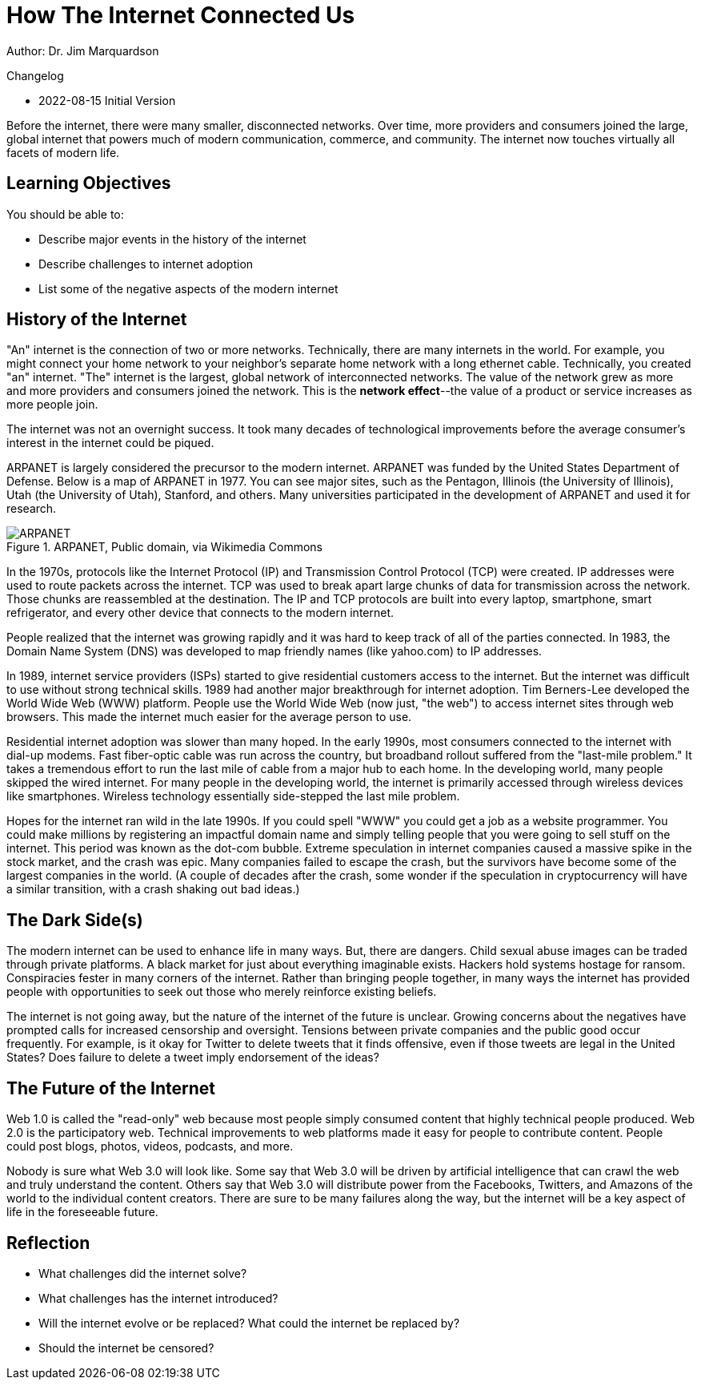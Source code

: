 = How The Internet Connected Us

Author: Dr. Jim Marquardson

Changelog

* 2022-08-15 Initial Version

Before the internet, there were many smaller, disconnected networks. Over time, more providers and consumers joined the large, global internet that powers much of modern communication, commerce, and community. The internet now touches virtually all facets of modern life.

== Learning Objectives

You should be able to:

* Describe major events in the history of the internet
* Describe challenges to internet adoption
* List some of the negative aspects of the modern internet

== History of the Internet

"An" internet is the connection of two or more networks. Technically, there are many internets in the world. For example, you might connect your home network to your neighbor's separate home network with a long ethernet cable. Technically, you created "an" internet. "The" internet is the largest, global network of interconnected networks. The value of the network grew as more and more providers and consumers joined the network. This is the *network effect*--the value of a product or service increases as more people join.

The internet was not an overnight success. It took many decades of technological improvements before the average consumer's interest in the internet could be piqued. 

ARPANET is largely considered the precursor to the modern internet. ARPANET was funded by the United States Department of Defense. Below is a map of ARPANET in 1977. You can see major sites, such as the Pentagon, Illinois (the University of Illinois), Utah (the University of Utah), Stanford, and others. Many universities participated in the development of ARPANET and used it for research.

.ARPANET, Public domain, via Wikimedia Commons
image::arpanet-logical-map.png[ARPANET, Public domain, via Wikimedia Commons]

In the 1970s, protocols like the Internet Protocol (IP) and Transmission Control Protocol (TCP) were created. IP addresses were used to route packets across the internet. TCP was used to break apart large chunks of data for transmission across the network. Those chunks are reassembled at the destination. The IP and TCP protocols are built into every laptop, smartphone, smart refrigerator, and every other device that connects to the modern internet. 

People realized that the internet was growing rapidly and it was hard to keep track of all of the parties connected. In 1983, the Domain Name System (DNS) was developed to map friendly names (like yahoo.com) to IP addresses. 

In 1989, internet service providers (ISPs) started to give residential customers access to the internet. But the internet was difficult to use without strong technical skills. 1989 had another major breakthrough for internet adoption. Tim Berners-Lee developed the World Wide Web (WWW) platform. People use the World Wide Web (now just, "the web") to access internet sites through web browsers. This made the internet much easier for the average person to use.

Residential internet adoption was slower than many hoped. In the early 1990s, most consumers connected to the internet with dial-up modems. Fast fiber-optic cable was run across the country, but broadband rollout suffered from the "last-mile problem." It takes a tremendous effort to run the last mile of cable from a major hub to each home. In the developing world, many people skipped the wired internet. For many people in the developing world, the internet is primarily accessed through wireless devices like smartphones. Wireless technology essentially side-stepped the last mile problem.

Hopes for the internet ran wild in the late 1990s. If you could spell "WWW" you could get a job as a website programmer. You could make millions by registering an impactful domain name and simply telling people that you were going to sell stuff on the internet. This period was known as the dot-com bubble. Extreme speculation in internet companies caused a massive spike in the stock market, and the crash was epic. Many companies failed to escape the crash, but the survivors have become some of the largest companies in the world. (A couple of decades after the crash, some wonder if the speculation in cryptocurrency will have a similar transition, with a crash shaking out bad ideas.)

== The Dark Side(s)

The modern internet can be used to enhance life in many ways. But, there are dangers. Child sexual abuse images can be traded through private platforms. A black market for just about everything imaginable exists. Hackers hold systems hostage for ransom. Conspiracies fester in many corners of the internet. Rather than bringing people together, in many ways the internet has provided people with opportunities to seek out those who merely reinforce existing beliefs.

The internet is not going away, but the nature of the internet of the future is unclear. Growing concerns about the negatives have prompted calls for increased censorship and oversight. Tensions between private companies and the public good occur frequently. For example, is it okay for Twitter to delete tweets that it finds offensive, even if those tweets are legal in the United States? Does failure to delete a tweet imply endorsement of the ideas?

== The Future of the Internet

Web 1.0 is called the "read-only" web because most people simply consumed content that highly technical people produced. Web 2.0 is the participatory web. Technical improvements to web platforms made it easy for people to contribute content. People could post blogs, photos, videos, podcasts, and more.

Nobody is sure what Web 3.0 will look like. Some say that Web 3.0 will be driven by artificial intelligence that can crawl the web and truly understand the content. Others say that Web 3.0 will distribute power from the Facebooks, Twitters, and Amazons of the world to the individual content creators. There are sure to be many failures along the way, but the internet will be a key aspect of life in the foreseeable future.

== Reflection

* What challenges did the internet solve?
* What challenges has the internet introduced?
* Will the internet evolve or be replaced? What could the internet be replaced by?
* Should the internet be censored?
